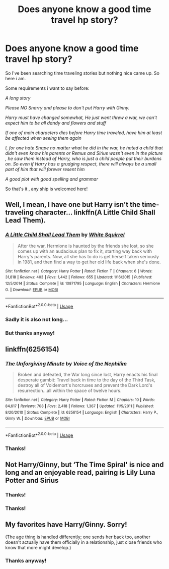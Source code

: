 #+TITLE: Does anyone know a good time travel hp story?

* Does anyone know a good time travel hp story?
:PROPERTIES:
:Author: 3917echo
:Score: 6
:DateUnix: 1534127608.0
:DateShort: 2018-Aug-13
:FlairText: Request:ravenclaw:
:END:
So I've been searching time traveling stories but nothing nice came up. So here i am.

Some requirements i want to say before:

/A long story/

/Please NO Snarry and please to don't put Harry with Ginny./

/Harry must have changed somewhat, He just went threw a war, we can't expect him to be all dandy and flowers and stuff/

/If one of main characters dies before Harry time traveled, have him at least be affected when seeing them again/

/I, for one hate Snape no matter what he did in the war, he hated a child that didn't even know his parents or Remus and Sirius wasn't even in the picture , he saw them instead of Harry, who is just a child people put their burdens on. So even if Harry has a grudging respect, there will always be a small part of him that will forever resent him/

/A good plot with good spelling and grammar/

So that's it , any ship is welcomed here!


** Well, I mean, I have one but Harry isn't the time-traveling character... linkffn(A Little Child Shall Lead Them).
:PROPERTIES:
:Author: Achille-Talon
:Score: 3
:DateUnix: 1534161457.0
:DateShort: 2018-Aug-13
:END:

*** [[https://www.fanfiction.net/s/10871795/1/][*/A Little Child Shall Lead Them/*]] by [[https://www.fanfiction.net/u/5339762/White-Squirrel][/White Squirrel/]]

#+begin_quote
  After the war, Hermione is haunted by the friends she lost, so she comes up with an audacious plan to fix it, starting way back with Harry's parents. Now, all she has to do is get herself taken seriously in 1981, and then find a way to get her old life back when she's done.
#+end_quote

^{/Site/:} ^{fanfiction.net} ^{*|*} ^{/Category/:} ^{Harry} ^{Potter} ^{*|*} ^{/Rated/:} ^{Fiction} ^{T} ^{*|*} ^{/Chapters/:} ^{6} ^{*|*} ^{/Words/:} ^{31,818} ^{*|*} ^{/Reviews/:} ^{403} ^{*|*} ^{/Favs/:} ^{1,442} ^{*|*} ^{/Follows/:} ^{655} ^{*|*} ^{/Updated/:} ^{1/16/2015} ^{*|*} ^{/Published/:} ^{12/5/2014} ^{*|*} ^{/Status/:} ^{Complete} ^{*|*} ^{/id/:} ^{10871795} ^{*|*} ^{/Language/:} ^{English} ^{*|*} ^{/Characters/:} ^{Hermione} ^{G.} ^{*|*} ^{/Download/:} ^{[[http://www.ff2ebook.com/old/ffn-bot/index.php?id=10871795&source=ff&filetype=epub][EPUB]]} ^{or} ^{[[http://www.ff2ebook.com/old/ffn-bot/index.php?id=10871795&source=ff&filetype=mobi][MOBI]]}

--------------

*FanfictionBot*^{2.0.0-beta} | [[https://github.com/tusing/reddit-ffn-bot/wiki/Usage][Usage]]
:PROPERTIES:
:Author: FanfictionBot
:Score: 1
:DateUnix: 1534161471.0
:DateShort: 2018-Aug-13
:END:


*** Sadly it is also not long...
:PROPERTIES:
:Author: natus92
:Score: 1
:DateUnix: 1534168416.0
:DateShort: 2018-Aug-13
:END:


*** But thanks anyway!
:PROPERTIES:
:Author: 3917echo
:Score: 1
:DateUnix: 1534176715.0
:DateShort: 2018-Aug-13
:END:


** linkffn(6256154)
:PROPERTIES:
:Author: Lord_Anarchy
:Score: 1
:DateUnix: 1534163899.0
:DateShort: 2018-Aug-13
:END:

*** [[https://www.fanfiction.net/s/6256154/1/][*/The Unforgiving Minute/*]] by [[https://www.fanfiction.net/u/1508866/Voice-of-the-Nephilim][/Voice of the Nephilim/]]

#+begin_quote
  Broken and defeated, the War long since lost, Harry enacts his final desperate gambit: Travel back in time to the day of the Third Task, destroy all of Voldemort's horcruxes and prevent the Dark Lord's resurrection...all within the space of twelve hours.
#+end_quote

^{/Site/:} ^{fanfiction.net} ^{*|*} ^{/Category/:} ^{Harry} ^{Potter} ^{*|*} ^{/Rated/:} ^{Fiction} ^{M} ^{*|*} ^{/Chapters/:} ^{10} ^{*|*} ^{/Words/:} ^{84,617} ^{*|*} ^{/Reviews/:} ^{708} ^{*|*} ^{/Favs/:} ^{2,418} ^{*|*} ^{/Follows/:} ^{1,367} ^{*|*} ^{/Updated/:} ^{11/5/2011} ^{*|*} ^{/Published/:} ^{8/20/2010} ^{*|*} ^{/Status/:} ^{Complete} ^{*|*} ^{/id/:} ^{6256154} ^{*|*} ^{/Language/:} ^{English} ^{*|*} ^{/Characters/:} ^{Harry} ^{P.,} ^{Ginny} ^{W.} ^{*|*} ^{/Download/:} ^{[[http://www.ff2ebook.com/old/ffn-bot/index.php?id=6256154&source=ff&filetype=epub][EPUB]]} ^{or} ^{[[http://www.ff2ebook.com/old/ffn-bot/index.php?id=6256154&source=ff&filetype=mobi][MOBI]]}

--------------

*FanfictionBot*^{2.0.0-beta} | [[https://github.com/tusing/reddit-ffn-bot/wiki/Usage][Usage]]
:PROPERTIES:
:Author: FanfictionBot
:Score: 1
:DateUnix: 1534163910.0
:DateShort: 2018-Aug-13
:END:


*** Thanks!
:PROPERTIES:
:Author: 3917echo
:Score: 1
:DateUnix: 1534176751.0
:DateShort: 2018-Aug-13
:END:


** Not Harry/Ginny, but ‘The Time Spiral' is nice and long and an enjoyable read, pairing is Lily Luna Potter and Sirius
:PROPERTIES:
:Author: Kidsgetdownfromthere
:Score: 1
:DateUnix: 1534208405.0
:DateShort: 2018-Aug-14
:END:

*** Thanks!
:PROPERTIES:
:Author: 3917echo
:Score: 1
:DateUnix: 1534214197.0
:DateShort: 2018-Aug-14
:END:


*** Thanks!
:PROPERTIES:
:Author: 3917echo
:Score: 1
:DateUnix: 1534304746.0
:DateShort: 2018-Aug-15
:END:


** My favorites have Harry/Ginny. Sorry!

(The age thing is handled differently; one sends her back too, another doesn't actually have them officially in a relationship, just close friends who know that more might develop.)
:PROPERTIES:
:Author: thrawnca
:Score: 1
:DateUnix: 1534194856.0
:DateShort: 2018-Aug-14
:END:

*** Thanks anyway!
:PROPERTIES:
:Author: 3917echo
:Score: 1
:DateUnix: 1534196342.0
:DateShort: 2018-Aug-14
:END:
